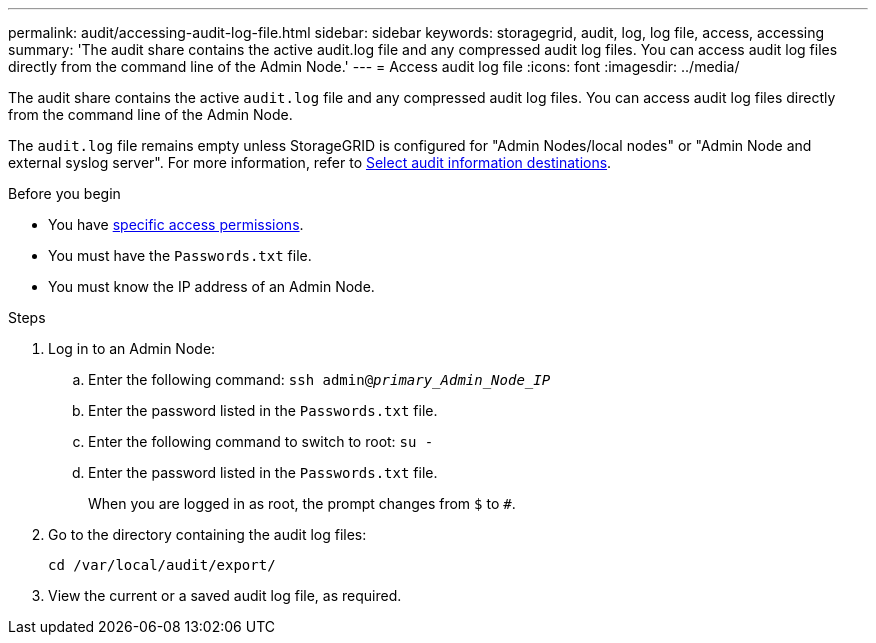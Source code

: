 ---
permalink: audit/accessing-audit-log-file.html
sidebar: sidebar
keywords: storagegrid, audit, log, log file, access, accessing
summary: 'The audit share contains the active audit.log file and any compressed audit log files. You can access audit log files directly from the command line of the Admin Node.'
---
= Access audit log file
:icons: font
:imagesdir: ../media/

[.lead]
The audit share contains the active `audit.log` file and any compressed audit log files. You can access audit log files directly from the command line of the Admin Node.

The `audit.log` file remains empty unless StorageGRID is configured for "Admin Nodes/local nodes" or "Admin Node and external syslog server". For more information, refer to link:../monitor/configure-audit-messages.html#select-audit-information-destinations[Select audit information destinations].

.Before you begin

* You have link:../admin/admin-group-permissions.html[specific access permissions].
* You must have the `Passwords.txt` file.
* You must know the IP address of an Admin Node.

.Steps

. Log in to an Admin Node:
.. Enter the following command: `ssh admin@_primary_Admin_Node_IP_`
.. Enter the password listed in the `Passwords.txt` file.
.. Enter the following command to switch to root: `su -`
.. Enter the password listed in the `Passwords.txt` file.
+
When you are logged in as root, the prompt changes from `$` to `#`.

. Go to the directory containing the audit log files:
+
`cd  /var/local/audit/export/`
. View the current or a saved audit log file, as required.

// 2025 AUG 6, SGRIDDOC-172